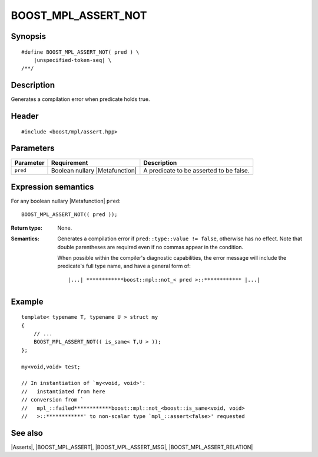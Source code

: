 .. Macros/Asserts//BOOST_MPL_ASSERT_NOT

BOOST_MPL_ASSERT_NOT
====================

Synopsis
--------

.. parsed-literal::
    
    #define BOOST_MPL_ASSERT_NOT( pred ) \\
        |unspecified-token-seq| \\
    /\*\*/


Description
-----------

Generates a compilation error when predicate holds true.


Header
------

.. parsed-literal::
    
    #include <boost/mpl/assert.hpp>


Parameters
----------

+---------------+-----------------------------------+-------------------------------------------+
| Parameter     | Requirement                       | Description                               |
+===============+===================================+===========================================+
| ``pred``      | Boolean nullary |Metafunction|    | A predicate to be asserted to be false.   |
+---------------+-----------------------------------+-------------------------------------------+


Expression semantics
--------------------

For any boolean nullary |Metafunction| ``pred``:


.. parsed-literal::

    BOOST_MPL_ASSERT_NOT(( pred ));

:Return type:
    None.

:Semantics:
    Generates a compilation error if ``pred::type::value != false``, otherwise
    has no effect. Note that double parentheses are required even if no commas 
    appear in the condition. 
    
    When possible within the compiler's diagnostic capabilities,
    the error message will include the predicate's full type name, and have a 
    general form of:

    .. parsed-literal::
    
        |...| \*\*\*\*\*\*\*\*\*\*\*\*boost::mpl::not_< pred >::\*\*\*\*\*\*\*\*\*\*\*\* |...|


Example
-------

::
    
    template< typename T, typename U > struct my
    {
        // ...
        BOOST_MPL_ASSERT_NOT(( is_same< T,U > ));
    };
    
    my<void,void> test;

    // In instantiation of `my<void, void>':
    //   instantiated from here
    // conversion from `
    //   mpl_::failed************boost::mpl::not_<boost::is_same<void, void> 
    //   >::************' to non-scalar type `mpl_::assert<false>' requested


See also
--------

|Asserts|, |BOOST_MPL_ASSERT|, |BOOST_MPL_ASSERT_MSG|, |BOOST_MPL_ASSERT_RELATION|

